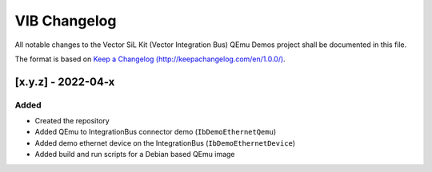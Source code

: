 =============
VIB Changelog
=============

All notable changes to the Vector SiL Kit (Vector Integration Bus) QEmu Demos project shall be documented in this file.

The format is based on `Keep a Changelog (http://keepachangelog.com/en/1.0.0/) <http://keepachangelog.com/en/1.0.0/>`_.

[x.y.z] - 2022-04-x
-------------------

Added
~~~~~

- Created the repository
- Added QEmu to IntegrationBus connector demo (``IbDemoEthernetQemu``)
- Added demo ethernet device on the IntegrationBus (``IbDemoEthernetDevice``)
- Added build and run scripts for a Debian based QEmu image
